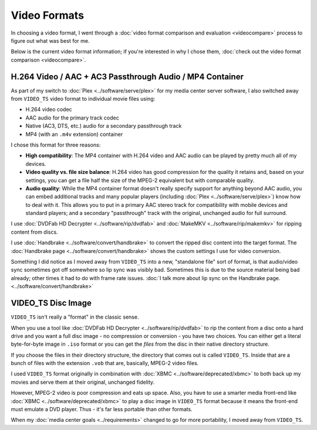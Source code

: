 =============
Video Formats
=============

In choosing a video format, I went through a :doc:`video format comparison and evaluation <videocompare>` process to figure out what was best for me.

Below is the current video format information; if you're interested in why I chose them, :doc:`check out the video format comparison <videocompare>`.

H.264 Video / AAC + AC3 Passthrough Audio / MP4 Container
=========================================================
As part of my switch to :doc:`Plex <../software/serve/plex>` for my media center server software, I also switched away from ``VIDEO_TS`` video format to individual movie files using:

- H.264 video codec
- AAC audio for the primary track codec
- Native (AC3, DTS, etc.) audio for a secondary passthrough track
- MP4 (with an ``.m4v`` extension) container

I chose this format for three reasons:

- **High compatibility**: The MP4 container with H.264 video and AAC audio can be played by pretty much all of my devices.
- **Video quality vs. file size balance**: H.264 video has good compression for the quality it retains and, based on your settings, you can get a file half the size of the MPEG-2 equivalent but with comparable quality.
- **Audio quality**: While the MP4 container format doesn't really specify support for anything beyond AAC audio, you can embed additional tracks and many popular players (including :doc:`Plex <../software/serve/plex>`) know how to deal with it. This allows you to put in a primary AAC stereo track for compatibility with mobile devices and standard players; and a secondary "passthrough" track with the original, unchanged audio for full surround.

I use :doc:`DVDFab HD Decrypter <../software/rip/dvdfab>` and :doc:`MakeMKV <../software/rip/makemkv>` for ripping content from discs.

I use :doc:`Handbrake <../software/convert/handbrake>` to convert the ripped disc content into the target format. The :doc:`Handbrake page <../software/convert/handbrake>` shows the custom settings I use for video conversion.

Something I did notice as I moved away from ``VIDEO_TS`` into a new, "standalone file" sort of format, is that audio/video sync sometimes got off somewhere so lip sync was visibly bad. Sometimes this is due to the source material being bad already; other times it had to do with frame rate issues. :doc:`I talk more about lip sync on the Handbrake page. <../software/convert/handbrake>`

VIDEO_TS Disc Image
===================
``VIDEO_TS`` isn't really a "format" in the classic sense.

When you use a tool like :doc:`DVDFab HD Decrypter <../software/rip/dvdfab>` to rip the content from a disc onto a hard drive and you want a full disc image - no compression or conversion - you have two choices. You can either get a literal byte-for-byte image in ``.iso`` format or you can get the *files* from the disc in their native directory structure.

If you choose the files in their directory structure, the directory that comes out is called ``VIDEO_TS``. Inside that are a bunch of files with the extension ``.vob`` that are, basically, MPEG-2 video files.

I used ``VIDEO_TS`` format originally in combination with :doc:`XBMC <../software/deprecated/xbmc>` to both back up my movies and serve them at their original, unchanged fidelity.

However, MPEG-2 video is poor compression and eats up space. Also, you have to use a smarter media front-end like :doc:`XBMC <../software/deprecated/xbmc>` to play a disc image in ``VIDEO_TS`` format because it means the front-end must emulate a DVD player. Thus - it's far less portable than other formats.

When my :doc:`media center goals <../requirements>` changed to go for more portability, I moved away from ``VIDEO_TS``.